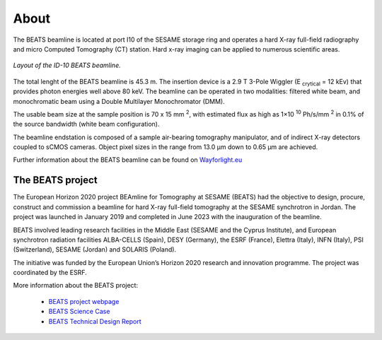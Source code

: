 =====
About
=====

The BEATS beamline is located at port I10 of the SESAME storage ring and operates a hard X-ray full-field radiography and micro Computed Tomography (CT) station. Hard x-ray imaging can be applied to numerous scientific areas.

.. figure:: /img/layout.png
    :align: center
    :alt: BEATS beamline layout

    *Layout of the ID-10 BEATS beamline.*


The total lenght of the BEATS beamline is 45.3 m. The insertion device is a 2.9 T 3-Pole Wiggler (E :sub:`crytical` = 12 kEv) that provides photon energies well above 80 keV. The beamline can be operated in two modalities: filtered white beam, and monochromatic beam using a Double Multilayer Monochromator (DMM).

The usable beam size at the sample position is 70 x 15 mm :sup:`2`, with estimated flux as high as 1×10 :sup:`10` Ph/s/mm :sup:`2` in 0.1% of the source bandwidth (white beam configuration). 

The beamline endstation is composed of a sample air-bearing tomography manipulator, and of indirect X-ray detectors coupled to sCMOS cameras. Object pixel sizes in the range from 13.0 μm down to 0.65 μm are achieved.

Further information about the BEATS beamline can be found on `Wayforlight.eu <https://www.wayforlight.eu/beamline/26858>`_

The BEATS project
-----------------

The European Horizon 2020 project BEAmline for Tomography at SESAME (BEATS) had the objective to design, procure, construct and commission a beamline for hard X-ray full-field tomography at the SESAME synchrotron in Jordan. The project was launched in January 2019 and completed in June 2023 with the inauguration of the beamline.

BEATS involved leading research facilities in the Middle East (SESAME and the Cyprus Institute), and European synchrotron radiation facilities ALBA-CELLS (Spain), DESY (Germany), the ESRF (France), Elettra (Italy), INFN (Italy), PSI (Switzerland), SESAME (Jordan) and SOLARIS (Poland).

The initiative was funded by the European Union’s Horizon 2020 research and innovation programme. The project was coordinated by the ESRF.

More information about the BEATS project:

	* `BEATS project webpage <https://beats-sesame.eu/>`_
	* `BEATS Science Case <https://beats-sesame.eu/wp-content/uploads/2021/12/D_2_01.pdf>`_
	* `BEATS Technical Design Report <https://beats-sesame.eu/wp-content/uploads/2021/12/D_4_01.pdf>`_

